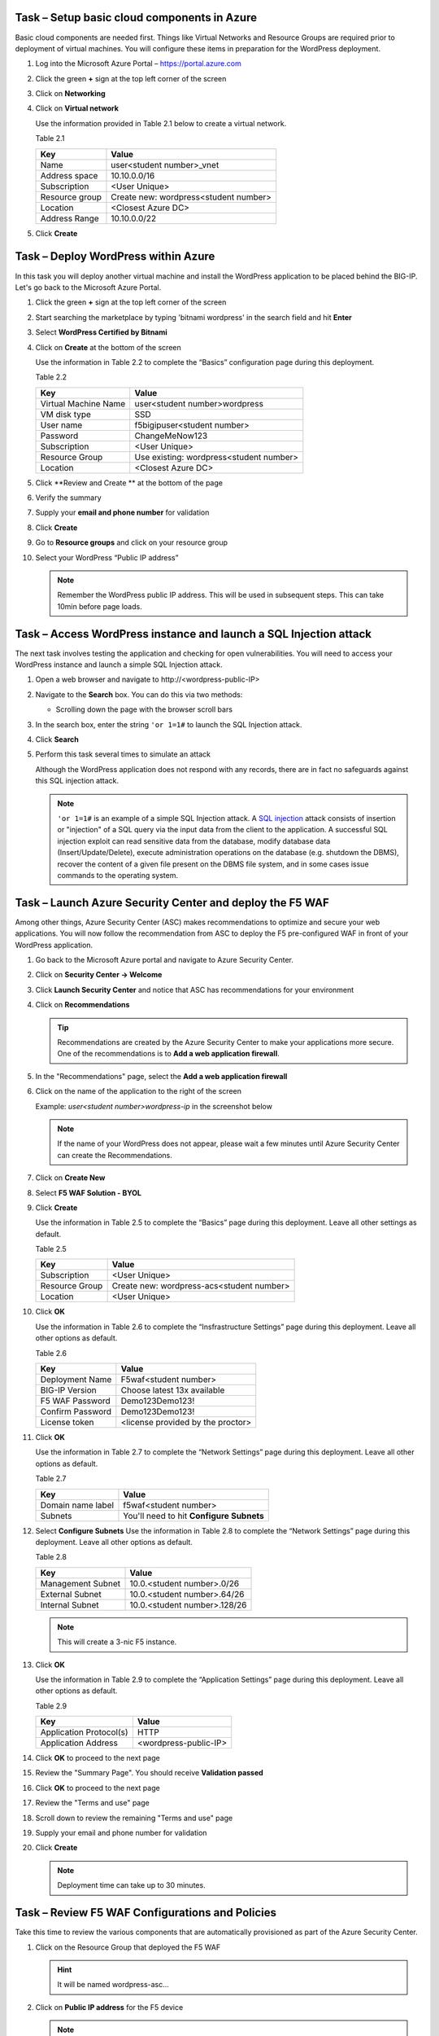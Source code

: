 Task – Setup basic cloud components in Azure
--------------------------------------------

Basic cloud components are needed first. Things like Virtual Networks and
Resource Groups are required prior to deployment of virtual machines.
You will configure these items in preparation for the WordPress
deployment.

#. Log into the Microsoft Azure Portal – https://portal.azure.com
#. Click the green **+** sign at the top left corner of the screen
#. Click on **Networking**
#. Click on **Virtual network**

   .. image:: /_static/image57.png
      :height: 400px

   Use the information provided in Table 2.1 below to create a virtual network.

   Table 2.1

   +-----------------------+---------------------------------------+
   | Key                   | Value                                 |
   +=======================+=======================================+
   | Name                  | user<student number>_vnet             |
   +-----------------------+---------------------------------------+
   | Address space         | 10.10.0.0/16                          |
   +-----------------------+---------------------------------------+
   | Subscription          | <User Unique>                         |
   +-----------------------+---------------------------------------+
   | Resource group        | Create new: wordpress<student number> |
   +-----------------------+---------------------------------------+
   | Location              | <Closest Azure DC>                    |
   +-----------------------+---------------------------------------+
   | Address Range         | 10.10.0.0/22                          |
   +-----------------------+---------------------------------------+

   .. image:: /_static/image58.png
      :height: 500px

#. Click **Create**

Task – Deploy WordPress within Azure
------------------------------------

In this task you will deploy another virtual machine and install the
WordPress application to be placed behind the BIG-IP. Let's go back to
the Microsoft Azure Portal.

#. Click the green **+** sign at the top left corner of the screen
#. Start searching the marketplace by typing 'bitnami wordpress' in the
   search field and hit **Enter**

   .. image:: /_static/image32.png
      :height: 150px

#. Select **WordPress Certified by Bitnami**

   .. image:: /_static/image33.png
      :height: 350px

#. Click on **Create** at the bottom of the screen

   Use the information in Table 2.2 to complete the “Basics” configuration
   page during this deployment.

   Table 2.2

   +-----------------------+-------------------------------------------------+
   | Key                   | Value                                           |
   +=======================+=================================================+
   | Virtual Machine Name  | user<student number>wordpress                   |
   +-----------------------+-------------------------------------------------+
   | VM disk type          | SSD                                             |
   +-----------------------+-------------------------------------------------+
   | User name             | f5bigipuser<student number>                     |
   +-----------------------+-------------------------------------------------+
   | Password              | ChangeMeNow123                                  |
   +-----------------------+-------------------------------------------------+
   | Subscription          | <User Unique>                                   |
   +-----------------------+-------------------------------------------------+
   | Resource Group        | Use existing: wordpress<student number>         |
   +-----------------------+-------------------------------------------------+
   | Location              | <Closest Azure DC>                              |
   +-----------------------+-------------------------------------------------+

   .. image:: /_static/image59.png
      :height: 400px

#. Click **Review and Create ** at the bottom of the page

#. Verify the summary

   .. image:: /_static/image37-top.png
      :height: 400px

#. Supply your **email and phone number** for validation

   .. image:: /_static/lab-instance-validation.png
      :height: 400px

#. Click **Create**
#. Go to **Resource groups** and click on your resource group

   .. image:: /_static/image-61.png
      :height: 400px

#. Select your WordPress “Public IP address”

   .. image:: /_static/image61.png
      :height: 600px

   .. image:: /_static/image62.png
      :height: 600px

   .. Note::
      Remember the WordPress public IP address. This will be used in
      subsequent steps.  This can take 10min before page loads.

Task – Access WordPress instance and launch a SQL Injection attack
------------------------------------------------------------------

The next task involves testing the application and checking for open
vulnerabilities. You will need to access your WordPress instance and
launch a simple SQL Injection attack.

#. Open a web browser and navigate to \http://<wordpress-public-IP>
#. Navigate to the **Search** box. You can do this via two methods:

   - Scrolling down the page with the browser scroll bars

   .. image:: /_static/image63.png
      :scale: 50 %

#. In the search box, enter the string ``'or 1=1#`` to launch the SQL
   Injection attack.

   .. image:: /_static/image63-1.png
      :scale: 50 %

#. Click **Search**
#. Perform this task several times to simulate an attack

   Although the WordPress application does not respond with any records,
   there are in fact no safeguards against this SQL injection attack.

   .. NOTE::
      ``'or 1=1#`` is an example of a simple SQL Injection attack. A
      \ `SQL injection <https://www.owasp.org/index.php/SQL_injection>`__
      attack consists of insertion or "injection" of a SQL query via the
      input data from the client to the application. A successful SQL
      injection exploit can read sensitive data from the database, modify
      database data (Insert/Update/Delete), execute administration
      operations on the database (e.g. shutdown the DBMS), recover the
      content of a given file present on the DBMS file system, and in
      some cases issue commands to the operating system.

Task – Launch Azure Security Center and deploy the F5 WAF
---------------------------------------------------------

Among other things, Azure Security Center (ASC) makes recommendations to
optimize and secure your web applications. You will now follow the
recommendation from ASC to deploy the F5 pre-configured WAF in front
of your WordPress application.

#. Go back to the Microsoft Azure portal and navigate to Azure Security
   Center.

   .. image:: /_static/image66.png
      :height: 300px

#. Click on **Security Center -> Welcome**
#. Click **Launch Security Center** and notice that ASC has recommendations
   for your environment

   .. image:: /_static/image67.png
      :scale: 50 %

#. Click on **Recommendations**

   .. Tip::
      Recommendations are created by the Azure Security Center to make your
      applications more secure. One of the recommendations is to
      **Add a web application firewall**.

#. In the "Recommendations" page, select the **Add a web application firewall**
#. Click on the name of the application to the right of the screen

   Example: *user<student number>wordpress-ip* in the screenshot below

   .. image:: /_static/image68.png
      :scale: 50 %

   .. Note::
      If the name of your WordPress does not appear, please wait a few
      minutes until Azure Security Center can create the Recommendations.

#. Click on **Create New**

   .. image:: /_static/image69.png
      :height: 100px

#. Select **F5 WAF Solution - BYOL**

   .. image:: /_static/image70.png
      :height: 100px

#. Click **Create**

   Use the information in Table 2.5 to complete the “Basics” page
   during this deployment. Leave all other settings as default.

   Table 2.5

   +-----------------------+-------------------------------------------------+
   | Key                   | Value                                           |
   +=======================+=================================================+
   | Subscription          | <User Unique>                                   |
   +-----------------------+-------------------------------------------------+
   | Resource Group        | Create new: wordpress-acs<student number>       |
   +-----------------------+-------------------------------------------------+
   | Location              | <User Unique>                                   |
   +-----------------------+-------------------------------------------------+

   .. image:: /_static/lab02-waf02.png
      :height: 400px

#. Click **OK**

   Use the information in Table 2.6 to complete the “Insfrastructure Settings” page
   during this deployment. Leave all other options as default.

   Table 2.6

   +------------------------+-------------------------------------+
   | Key                    | Value                               |
   +========================+=====================================+
   | Deployment Name        | F5waf<student number>               |
   +------------------------+-------------------------------------+
   | BIG-IP Version         | Choose latest 13x available         |
   +------------------------+-------------------------------------+
   | F5 WAF Password        | Demo123Demo123!                     |
   +------------------------+-------------------------------------+
   | Confirm Password       | Demo123Demo123!                     |
   +------------------------+-------------------------------------+
   | License token          | <license provided by the proctor>   |
   +------------------------+-------------------------------------+

   .. image:: /_static/lab02-waf03.png
      :height: 450px

#. Click **OK**

   Use the information in Table 2.7 to complete the “Network Settings” page
   during this deployment. Leave all other options as default.

   Table 2.7

   +------------------------+---------------------------------------------+
   | Key                    | Value                                       |
   +========================+=============================================+
   | Domain name label      | f5waf<student number>                       |
   +------------------------+---------------------------------------------+
   | Subnets                | You'll need to hit **Configure Subnets**    |
   +------------------------+---------------------------------------------+

   .. image:: /_static/lab02-waf04.png
      :height: 450px

#. Select **Configure Subnets**
   Use the information in Table 2.8 to complete the “Network Settings” page
   during this deployment. Leave all other options as default.

   Table 2.8

   +------------------------+---------------------------------------------+
   | Key                    | Value                                       |
   +========================+=============================================+
   | Management Subnet      | 10.0.<student number>.0/26                  |
   +------------------------+---------------------------------------------+
   | External Subnet        | 10.0.<student number>.64/26                 |
   +------------------------+---------------------------------------------+
   | Internal Subnet        | 10.0.<student number>.128/26                |
   +------------------------+---------------------------------------------+


   .. image:: /_static/lab02-waf05.png
      :height: 400px

   .. Note::
      This will create a 3-nic F5 instance.

#. Click **OK**

   Use the information in Table 2.9 to complete the “Application Settings” page
   during this deployment. Leave all other options as default.

   Table 2.9

   +----------------------------------------+----------------------------------------+
   | Key                                    | Value                                  |
   +========================================+========================================+
   | Application Protocol(s)                | HTTP                                   |
   +----------------------------------------+----------------------------------------+
   | Application Address                    | <wordpress-public-IP>                  |
   +----------------------------------------+----------------------------------------+

   .. image:: /_static/lab02-waf07.png
      :height: 500px

#. Click **OK** to proceed to the next page
#. Review the "Summary Page". You should receive **Validation passed**

   .. image:: /_static/lab02-waf08.png

#. Click **OK** to proceed to the next page
#. Review the "Terms and use" page

   .. image:: /_static/lab02-waf09-top.png

#. Scroll down to review the remaining "Terms and use" page
#. Supply your email and phone number for validation

   .. image:: /_static/lab02-waf09-bottom.png

#. Click **Create**

   .. Note::
      Deployment time can take up to 30 minutes.

Task – Review F5 WAF Configurations and Policies
------------------------------------------------

Take this time to review the various components that are automatically
provisioned as part of the Azure Security Center.

#. Click on the Resource Group that deployed the F5 WAF

   .. Hint::
      It will be named wordpress-asc…

#. Click on **Public IP address** for the F5 device

   .. image:: /_static/lab02-waf10.png
      :height: 450px

   .. Note::
      Remember the F5 public IP address. This will be used in
      subsequent steps.

   .. image:: /_static/lab02-waf11.png
      :height: 200px

#. Open a web browser and go to the BIG-IP GUI at \https://<F5-Public-IP>
   to see when the platform completes the deployment
#. Login as admin (or azureuser) and use the password you entered during the WAF
   deployment process.

   .. image:: /_static/lab02-waf12.png
      :height: 300px

   .. WARNING::
      The deployment takes time. If you observe it from the GUI,
      you will see a reboot. This automated background deployment
      (licensing, creating the pool and virtual server) may take 10 minutes
      or longer. Please be patient and do not interrupt this process.
      Once the Virtual Server is created, the setup of F5 WAF is complete.

#. Review the F5 configurations by first going to **LTM -> Virtual Servers**

   .. image:: /_static/lab02-waf13.png

#. Notice that the Azure Security Center WAF deployment automatically created
   the required virtual server
#. Select the virtual server to view properties
#. Review the various settings on the "Properties" tab
#. Then select the "Resources" tab
#. Notice the pool has been automatically created and added
#. Also notice the **Policies** section has a *Local Traffic Policy* assigned.
   This will direct traffic of interest to the WAF policy on the F5.

   .. image:: /_static/lab02-waf14.png

#. Review the **LTM -> Pools**

   .. image:: /_static/lab02-waf15.png

   .. Note::
      This pool contains the public IP address of the WordPress server you initially
      created in the earlier section of this lab.

#. Notice that the Azure Security Center WAF deployment automatically created
   the required pools

   .. Hint::
      If you look more closely, you'll realize that the Azure Security Center actually
      deployed the F5 base provisioning, downloaded the WAF policy, and then ran a
      declarative call to automate the provisioning of all required F5 L4-L7 services
      using F5 iApps.

   Time permitting, go explore the iApps in the F5 GUI under **iApps -> Application Services**.
   You can also review the F5 Application Security Manager (ASM = WAF) section under
   **Security -> Application Security**.

Task – Demonstrate F5 WAF blocking functionality
------------------------------------------------

As part of the WAF deployment, a new F5 VIP (virtual IP/listener) has been
configured for the WordPress application that sits behind an Azure NAT rule.
Additionally, a base WAF policy has been configured automaticaly for
the application. To test the WAF policy, you will repeat the SQL injection
attack from a previous lab against the WordPress application. However this
time you will access the WordPress application through the F5 protected WAF policy.

First, you need to identify the public IP address for the Azure load balancer.

#. Click on the Resource Group that deployed the F5 WAF

   .. Hint::
      It will be named wordpress-asc…

   .. image:: /_static/lab02-waf16.png

#. Copy the **Public IP address** for the Azure load balancer device

   .. image:: /_static/lab02-waf17.png

   .. Note::
      Remember the Azure LB public IP address. This will be used in
      subsequent steps.

#. Open a web browser and go to \http://<azure-lb-public-ip>

   .. image:: /_static/lab02-waf18.png

   .. Note::
      The Azure NATs found within the Azure load balancer (ALB)
      control the NAT decisions. This allows proper traffic direction
      depending on if it is F5 management traffic or client/server traffic.

      If you want to explore the Azure load balancer NAT and load balancer
      rules, then stay on the Load Balancer page and review the various settings.
      Now would be a good time to raise hands for any questions.

   Let's proceed with an attack through the F5!

#. Navigate to the **Search** box. You can do this via two methods:

   - Scrolling down the page with the browser scroll bars
   - Or...

     - Click the **X** in the lower right corner of the screen
     - Close the **Manage** link
     - Click the arrow in bottom right corner of the screen

#. In the search box, enter the string ``'or 1=1#`` to launch the SQL
   Injection attack.

   .. image:: /_static/image63.png
      :scale: 50 %

#. Hit **Enter**
#. Perform this task several times to simulate an attack. Notice that the F5 BIG-IP WAF policy is now protecting the WordPress
   application from this SQL injection attack.

   .. image:: /_static/image80.png
      :scale: 50 %

#. Open another web browser and go to the BIG-IP GUI at
   \https://<F5-public-IP>
#. Go to **Security -> Event Logs -> Application -> Requests**

   .. image:: /_static/image81.png
      :scale: 50 %

#. Click on the line with the highest “Violation Rating” link
   to view full request information

   .. image:: /_static/image82.png
      :scale: 50 %

#. Click on **Attack signature detected** to see details

   .. image:: /_static/image83.png
      :scale: 50 %

   .. Note::
      The F5 WAF has successfully detected the SQL injection attack
      and protect the WordPress application.

Task – Finalize the WAF Deployment
----------------------------------

Now that you have successfully tested the path to WordPress through the
F5 BIG-IP, you need to finalize the WAF deployment. Currently access
still works direct to the WordPress application via public IP address
\http://<wordpress-public-IP> as demonstrated in Task 1 of this lab.
Finalizing the WAF deployment will eliminate the ability to access
the WordPress application directly. Access to the WordPress
application will only be available through the F5 BIG-IP.

#. Go back to the Microsoft Azure portal and navigate to Azure Security
   Center
#. Click on **Security Center -> Overview**

   .. image:: /_static/image85.png
      :scale: 50 %

#. Click **Recommendations**
#. Select **Finalize web application firewall setup**

   .. image:: /_static/image86.png
      :scale: 50 %

#. Click on the WordPress application

   .. image:: /_static/image87.png
      :scale: 50 %

#. You will be presented a message stating to complete the remaining tasks
   via the *Solutions Center*.

   .. image:: /_static/lab02-waf19.png

#. Click **OK**
#. Go back to Azure Security Center and select **Security solutions**

   .. image:: /_static/lab02-waf20.png

#. In the "Connected solutions", choose your WAF by selecting **View**
#. On the next screen, select your WAF instance and then choose **Finalize application protection**

   .. image:: /_static/lab02-waf21.png

#. On the "Finalize application protection" screen, select your WAF instance

   .. image:: /_static/lab02-waf22.png

#. Read the message and perform the necessary actions

   .. Hint::
      At this point, you need to take some type of action outside of Azure Security
      Center. In this case, you need to update the WordPress instance's network security
      group to restrict the inbound HTTP/HTTPS access to only the F5 (if doing single 1-nic)
      deployment or the Azure LB public IP (if doing multiple-nic deployment).

      Now is a good time to raise your hand with questions.

#. When done, refresh the **Security solutions** page again
#. Notice the health of the solution is now green

   .. image:: /_static/lab02-waf23.png

   .. Note::
      If the health status is still red, then please review the NSG linked to the WordPress
      instance. Come back to the Solutions center and finalize the WAF again.

      Also, after some time the solution will disappear once there is no more action to take.
      This is a good sign that the finalization tasks are complete.

#. Once all actions are perfomed (e.g. lock down NSG), then go back to Azure Security Center
#. View **Recommendations** again and notice that "Finalize application protection" for your
   WAF instance is marked as *Resolved*

   .. image:: /_static/lab02-waf24.png

#. Open a web browser and go to \http://<wordpress-public-IP>
#. Notice that the page no longer loads

   .. image:: /_static/image89.png
      :scale: 50 %

#. Sanity check...test access via the F5 WAF again and go to \http://<F5-public-IP>

   .. image:: /_static/image01-wordpress.png
      :scale: 50 %

   .. ATTENTION::
      Testing WordPress by going through the F5 should successfully load.
      Testing WordPress IP directly should fail.

Task – Lab 2 Teardown
---------------------

Please revoke BIG-IP license for reuse in next lab then delete lab resource group.

#. Revoke BIG-IP license for resuse in next lab.

   - From BIG-IP GUI select **System -> License** then select **revoke**.

#. Delete resource group **wordpress** and **wordpress-acs<student number>** created earlier in this lab.

   - From Azure Portal select **Resource Group**
   - Select **...** on right side of the resource group created earlier
   - Select **delete**.  You will be prompted to enter resource again for confirmation.

#. Enter resource group name when prompted for resource group to be deleted.

   .. image:: /_static/image56.gif
      :scale: 50 %

**This concludes Lab 2**
